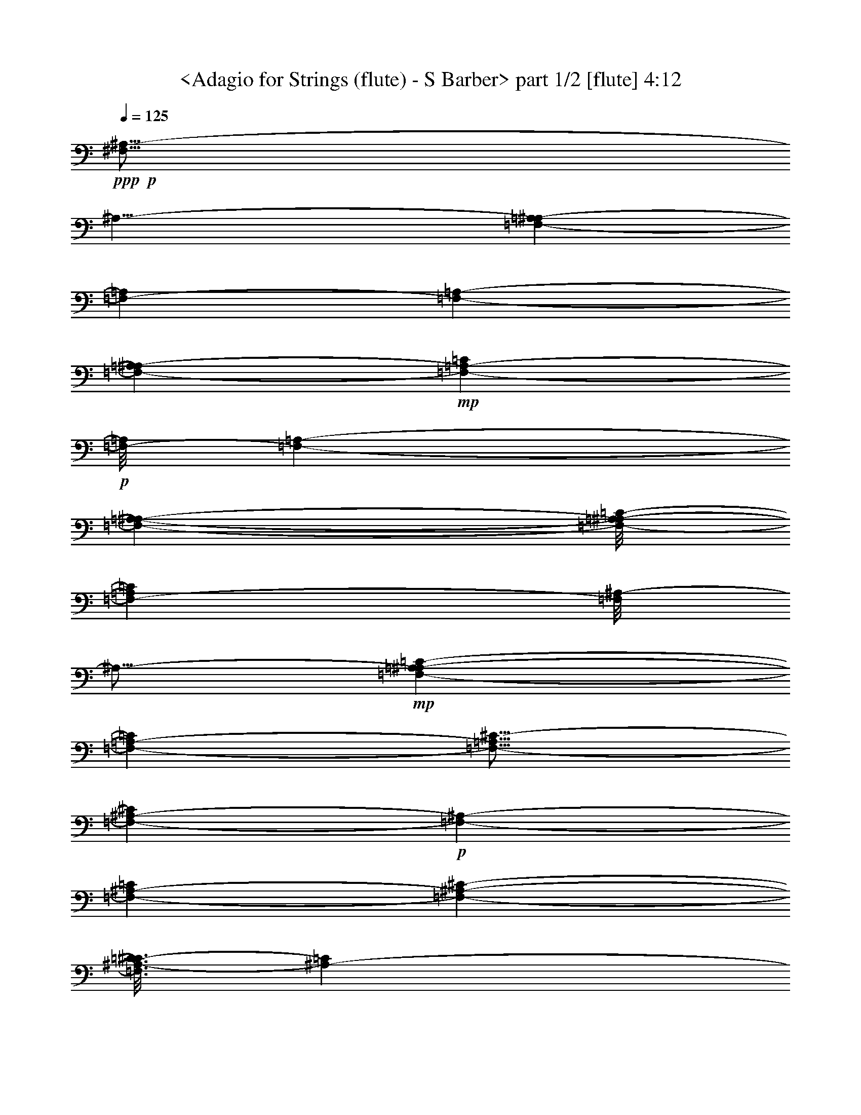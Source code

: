 % Produced with Bruzo's Transcoding Environment
% Transcoded by morganfey 12-11-13

X:1
T:  <Adagio for Strings (flute) - S Barber> part 1/2 [flute] 4:12
Z: Transcribed with BruTE
L: 1/4
Q: 125
K: C
+ppp+
+p+
[^F,63/16^A,63/16-]
[^A,29/8-]
[=F,1575/3104-=A,1575/3104-^A,1575/3104]
[=F,12329/27936-=A,12329/27936]
[=F,1-=A,1-]
[=F,2843/3104-=A,2843/3104-^A,2843/3104]
+mp+
[=F,2537/3104-=A,2537/3104-=C2537/3104]
+p+
[=F,/8-=A,/8]
[=F,2925/3104-=A,2925/3104-]
[=F,24607/27936-=A,24607/27936-^A,24607/27936-]
[=F,/8-=A,/8-^A,/8=C/8-]
[=F,2731/3104-=A,2731/3104=C2731/3104]
[=F,/8^A,/8-]
[^A,13/16-]
+mp+
[=F,597/3104-=A,597/3104-^A,597/3104=C597/3104-]
[=F,305/388-=A,305/388-=C305/388]
[=F,13/16-=A,13/16^C13/16-]
[=F,5345/27936-^C5345/27936^A,5345/27936-]
+p+
[=F,2731/3104-^A,2731/3104-]
[=F,2925/3104-^A,2925/3104-=C2925/3104]
[=F,2731/3104-^A,2731/3104-^C2731/3104-]
[=F,3/16^A,3/16-=C3/16-^C3/16]
[^A,2537/3104-=C2537/3104]
[^A,13613/13968-^C13613/13968-]
+mp+
[^A,/8-^C/8^D/8-]
[^A,3577/13968-^D3577/13968]
+p+
[^A,10693/27936]
z277/1552
[=C,67/16^D,67/16-=C67/16-]
[^D,/8=C/8-]
[=C887/1552]
z22355/27936
[=C15/8-]
[^C,11/8^G,11/8-=C11/8-]
[^G,/2-=C/2-]
[^C,2903/13968-^F,2903/13968-^G,2903/13968^A,2903/13968-=C2903/13968]
[^C,63/16-^F,63/16-^A,63/16]
[^C,8617/13968-^F,8617/13968-]
[^C,2731/3104-^F,2731/3104-^A,2731/3104-]
[^C,/8-^F,/8-^A,/8=C/8-]
[^C,22861/27936-^F,22861/27936-=C22861/27936-]
[^C,/8-^F,/8-=C/8^C/8-]
[^C,7/8-^F,7/8-^C7/8-]
[^C,403/3104-^F,403/3104-^A,403/3104-^C403/3104]
[^C,1317/1552-^F,1317/1552-^A,1317/1552]
[^C,15/16-^F,15/16^G,15/16-]
[^C,403/3104-^F,403/3104-^G,403/3104]
[^C,22805/27936-^F,22805/27936-]
[^C,2537/3104-=F,2537/3104^F,2537/3104-]
[^C,/8-^F,/8-]
[^C,15/16^D,15/16-^F,15/16-]
[^C,597/3104-^D,597/3104^F,597/3104-]
[^C,3/4-^F,3/4-]
[=C,2843/3104-^C,2843/3104^F,2843/3104-]
[=C,/8^C,/8-^F,/8-]
[^C,7/8-^F,7/8-]
[^C,5749/6984-^D,5749/6984^F,5749/6984-]
[^C,/8-^F,/8-]
[^C,2731/3104-=F,2731/3104-^F,2731/3104]
+mp+
[^C,/8-=F,/8^F,/8-]
[^C,7/8-^F,7/8-]
[^C,2537/3104^F,2537/3104-^G,2537/3104-]
+p+
[^F,/8^G,/8-]
[=C,5345/27936-^G,5345/27936^A,5345/27936-]
[=C,3/4-^A,3/4-]
[=C,597/3104-^G,597/3104-^A,597/3104]
[=C,1123/1552-^G,1123/1552-]
[=C,/8-=F,/8-^G,/8]
[=C,2537/3104-=F,2537/3104-]
[=C,/8-=F,/8^F,/8-]
[=C,/4^F,/4-]
[^F,1761/3104-]
[=C,/8-=F,/8-^F,/8]
[=C,47/16-=F,47/16]
[=C,22393/27936]
+mp+
[^A,15/8]
[^F,29/16-^A,29/16-]
[=F,/8-^F,/8=A,/8-^A,/8-]
[=F,2597/3104-=A,2597/3104^A,2597/3104-]
[=F,/8-=A,/8-^A,/8]
+p+
[=F,707/776-=A,707/776-]
[=F,2731/3104-=A,2731/3104-^A,2731/3104-]
[=F,/8-=A,/8-^A,/8=C/8-]
[=F,2731/3104-=A,2731/3104=C2731/3104]
[=F,15/16-=A,15/16-]
[=F,826/873-=A,826/873-^A,826/873]
[=F,15/16-=A,15/16=C15/16-]
[=F,403/3104^A,403/3104-=C403/3104]
[^A,13/16-]
+mp+
[=F,597/3104-=A,597/3104-^A,597/3104=C597/3104-]
[=F,305/388-=A,305/388-=C305/388]
[=F,13/16-=A,13/16^C13/16-]
[=F,/8-^C/8-]
[=F,3655/27936-^A,3655/27936-^C3655/27936]
[=F,2537/3104-^A,2537/3104-]
[=F,2731/3104-^A,2731/3104-=C2731/3104-]
[=F,/8-^A,/8-=C/8^C/8-]
[=F,2537/3104^A,2537/3104-^C2537/3104-]
[^D,/8-^A,/8-=C/8-^C/8]
[^D,7/8-^A,7/8-=C7/8-]
[^D,3599/27936-^A,3599/27936-=C3599/27936^C3599/27936-]
[^D,3/4-^A,3/4^C3/4-]
+p+
[^C,/8-^D,/8^C/8-^D/8-]
[^C,597/3104-^C597/3104^D597/3104-]
[^C,1123/1552-^D1123/1552]
[^C,/8^D,/8-=C/8-]
[^D,2149/3104-=C2149/3104]
[^D,/8-]
+mp+
[^D,1343/3104-^F1343/3104]
+p+
[^D,791/1552-]
+mp+
[^D,15/16^F15/16-]
[^F15/16-]
[=C,13/16^F13/16-]
[^F/8-]
[=C7/16^F7/16-]
[^F9/16-]
[=C29377/27936-^F29377/27936]
[=C5735/6984-]
[=C29/16-=F29/16-]
[=B,/8-=C/8=F/8-]
[=B,9/4=F9/4-]
[=F3/2-]
[=F29647/27936=B29647/27936-]
[=B13/16-]
[^D,1867/13968-=F1867/13968-^A1867/13968-=B1867/13968]
+p+
[^D,/2=F/2-^A/2-]
[=F5/16-^A5/16-]
[=D,5/8=F5/8-^A5/8-]
[=F5/16-^A5/16-]
[^D,3/4=F3/4-^A3/4-]
[=F/4-^A/4-]
[=F,11/16=F11/16-^A11/16-]
[=F/4-^A/4-]
[=D,3/8-=F3/8^A3/8-]
[=D,545/3104-^A545/3104]
[=D,1859/13968]
z769/3104
[^D,5/8^A,5/8-]
[^A,791/3104-]
[=F,/8-^A,/8^C/8-]
[=F,9/16^C9/16-]
[^C5/16-]
[^D,403/3104-=C403/3104-^C403/3104]
[^D,5/8=C5/8-]
[=C3/16-]
[=F,403/3104-^G,403/3104-=C403/3104]
[=F,7/16^G,7/16-]
[^G,7/16-]
[^F,/2^G,/2-]
[^G,7/16-]
[^D,8099/27936-^G,8099/27936]
[^D,5527/27936]
z3017/6984
[=F,9/16^G,9/16-]
[^G,3/8-]
[^F,403/3104-^G,403/3104^A,403/3104-]
[^F,7/16^A,7/16-]
[^A,3/8-]
[=F,5/8^A,5/8-]
[^A,3641/13968-]
[^F,/8-^A,/8=C/8-]
[^F,9/16=C9/16-]
[=C5/16-]
+mp+
[^G,9/16=C9/16-]
+p+
[=C1291/3104]
[=F,78947/27936-^C78947/27936]
[=F,2731/3104-=C2731/3104-]
[=F,/8-^A,/8-=C/8]
[=F,2731/3104-^A,2731/3104]
[=F,707/776-=C707/776-]
[=F,/8-^A,/8-=C/8]
[=F,3/4^A,3/4-]
[^A,17/16-]
[=F,7133/13968-^A,7133/13968]
[=F,1373/3104-]
[=F,15/16-^A,15/16-]
[=F,403/3104-^G,403/3104-^A,403/3104]
[=F,/4^G,/4-]
[^G,9/16-]
+mp+
[^G,3599/27936^A,3599/27936-]
[^A,13/16-]
[^D,403/3104-^A,403/3104=B,403/3104-]
+p+
[^D,305/388-=B,305/388-]
[^D,/8-^A,/8-=B,/8]
[^D,2343/3104-^A,2343/3104]
[^D,/8-]
[^D,2925/3104-^G,2925/3104]
[^D,24607/27936-^F,24607/27936-]
[^D,/8-^F,/8^A,/8-]
[^D,/8^A,/8-]
[^A,3/4-]
[^D,11/16^A,11/16-]
[^A,403/1552]
[=F,11/16^G,11/16-]
[^G,125/776]
z/8
[^F,13/16^A,13/16-]
[^A,/8-]
[^D,3599/27936-^G,3599/27936-^A,3599/27936]
[^D,/2^G,/2-]
[^G,5/16-]
[^C,5/8^G,5/8-]
[^G,5/16-]
[=C,347/776-^G,347/776]
[=C,3493/27936]
z5305/13968
[^F,5/8-^A,5/8]
[^F,/8]
z597/3104
[=F,5/8^G,5/8-]
[^G,/8]
z5401/27936
[^F,1043/1552]
z117/388
[=F,5/8^G,5/8-]
[^G,597/3104]
z/8
+mp+
[^F,1571/3104]
z677/1552
+p+
[^F,/2-^G,/2]
[^F,7/16-]
[^F,5/8-^A,5/8]
[^F,5/16-]
[=C,9/16^F,9/16-]
[^F,3/8-]
[^C,5/8^F,5/8-]
[^F,3/8-]
[^D,4877/27936-^F,4877/27936]
[^D,9127/27936]
z333/776
[^C,9/16^F,9/16-]
[^F,985/3104-]
[^F,/8^A,/8-]
[^A,2537/3104-]
[=C,/8-^G,/8-^A,/8]
[=C,7/16^G,7/16-]
[^G,1373/3104]
[=F,25/8-^A,25/8]
[=F,18845/27936]
[^D,26339/13968-]
[^D,19/16^F,19/16-^A,19/16-]
[^F,5/8-^A,5/8-]
[^D,153/776-=F,153/776-^F,153/776=A,153/776-^A,153/776]
[^D,3/4=F,3/4-=A,3/4-]
[=F,/8-=A,/8-]
[^C,7/8-=F,7/8-=A,7/8-]
[^C,/8^D,/8-=F,/8-=A,/8-]
[^D,/8-=F,/8-=A,/8]
[^D,5/8=F,5/8-]
[=F,/8]
[=F,7609/13968-=A,7609/13968]
[=F,1339/6984]
z5255/27936
+mp+
[^C,15/16-=F,15/16-^A,15/16-]
[^C,/8^D,/8-=F,/8-^A,/8-]
[^D,13/16=F,13/16^A,13/16-]
[=F,1^A,1-]
[^D,13/16^A,13/16-]
[^A,6679/27936=F,6679/27936-=C6679/27936-]
[=F,11/16=C11/16-]
[=C/8-]
[^F,319/388-=C319/388]
[^F,3/16^D,3/16-=F3/16-]
[^D,3/4=F3/4-]
[=F/8-]
[=F,11/16=F11/16-]
[=F/4-]
[^F,3613/13968-^C3613/13968-=F3613/13968]
+p+
[^F,9/16^C9/16-]
[^C/8-]
[=F,2649/3104-^C2649/3104]
[=F,/8]
[^F,2731/3104-=C2731/3104-]
+mp+
[^F,/8^G,/8-=C/8^C/8-]
[^G,7/8^C7/8-]
[=F,3655/27936-^C3655/27936^D3655/27936-]
[=F,3/4-^D3/4-]
[=F,/8=B,/8-^D/8-]
[=B,7/16^D7/16-]
[^D7/16-]
[=B,3507/1552-^D3507/1552]
[=B,4241/6984-]
[=B,15/16-^D15/16-]
+mf+
[=B,403/3104-=D403/3104-^D403/3104]
[=B,2343/3104-=D2343/3104-]
[=B,/8-=D/8^D/8-]
+mp+
[=B,/8^D/8-]
[^D3/4-]
[^A,597/3104-=D597/3104-^D597/3104]
[^A,73/16=D73/16-]
+p+
[=D15/16-]
[=F,575/3104-=D575/3104]
[=F,2343/3104-]
[=F,11/16=D11/16-]
[=D/4-]
+mp+
[^D,403/3104-=D403/3104^F403/3104-]
[^D,1317/1552-^F1317/1552]
[^D,24607/27936-=F24607/27936-]
[^D,/8-^D/8-=F/8]
+p+
[^D,2537/3104-^D2537/3104-]
[^D,/8-^C/8-^D/8]
[^D,2537/3104-^C2537/3104-]
+mf+
[^D,/8-=B,/8-^C/8]
[^D,3/16=B,3/16-]
[=B,11/16-]
[^D,7/8-=B,7/8-]
[^D,/8^F,/8-=B,/8-]
[^F,7/8=B,7/8-]
[=F,3869/27936-=B,3869/27936^C3869/27936-]
+p+
[=F,305/388^C305/388-]
+mp+
[^C,/8-^A,/8-^C/8]
[^C,2343/3104-^A,2343/3104]
+p+
[^C,/8-]
[^C,2731/3104-=B,2731/3104-]
[^C,/8-^G,/8-=B,/8]
[^C,/4^G,/4-]
[^G,5/8-]
[^C,5401/27936-^G,5401/27936^A,5401/27936-]
[^C,2149/3104-^A,2149/3104-]
[^C,/8-^D,/8-^A,/8=B,/8-]
[^C,/8^D,/8-=B,/8-]
[^D,2343/3104-=B,2343/3104]
[^D,7/8^A,7/8-]
+mp+
[^A,125/776=F,125/776-=B,125/776-]
[=F,22805/27936-=B,22805/27936-]
[=F,/8-=B,/8^C/8-]
+p+
[=F,/4^C/4-]
[^C5/8-]
[^F,403/3104-^A,403/3104-^C403/3104]
[^F,37/16^A,37/16-]
[^A,3/8-]
[=F,7/8-^A,7/8-]
[^D,/8-=F,/8^A,/8-]
[^D,7/8-^A,7/8-]
[^D,/8=F,/8-^A,/8-]
[=F,10391/13968-^A,10391/13968]
[=F,597/3104^D,597/3104-]
[^D,2731/3104-]
+mp+
[^D,23/16=B,23/16-]
[=B,7/16-]
[^D,15/16-=B,15/16-]
[^C,5615/27936-^D,5615/27936^A,5615/27936-=B,5615/27936]
[^C,3/4-^A,3/4-]
[^C,/8^D,/8-^A,/8-]
+p+
[^D,7/16^A,7/16-]
[^A,1291/3104-]
+mp+
[=E,/8-^G,/8-^A,/8]
[=E,13/16-^G,13/16-]
[^D,/8-=E,/8^G,/8-]
[^D,3/4-^G,3/4-]
[^C,/8-^D,/8^G,/8-]
[^C,7/8^G,7/8-]
[^G,15/16-=B,15/16-]
[^D,/8-^G,/8-=B,/8]
[^D,236/873-^G,236/873]
+p+
[^D,15821/27936-]
[^D,1317/1552-^F,1317/1552]
[^D,/8-]
[^D,2731/3104-=F,2731/3104-]
[^D,3/16=F,3/16^F,3/16-]
[^F,2343/3104-]
+mp+
[=D,/8-=F,/8-^F,/8]
[=D,19/8=F,19/8-]
+p+
[=F,10909/27936]
+mp+
[=C,1511/1552]
+p+
[^A,2925/3104]
[=C,24551/27936-]
+mp+
[=C,/8^C,/8-^F,/8-]
[^C,5/4^F,5/4-]
[^F,791/1552-]
[=F,/8-^F,/8]
+p+
[=F,75/16-]
[=C,7/8-=F,7/8-]
[=C,/8^D,/8-=F,/8-]
[^D,1265/1552-=F,1265/1552-]
[^C,/8-^D,/8=F,/8]
[^C,2731/3104-]
[^C,3/16=F,3/16-^A,3/16-]
[=F,62771/13968-^A,62771/13968-]
[^D,/8-=F,/8^A,/8-]
[^D,29/16-^A,29/16-]
[^C,1867/13968-^D,1867/13968^A,1867/13968-]
[^C,3/16-^A,3/16]
[^C,929/1552-]
+mp+
[^C,/8^D,/8-^G,/8-]
[^D,3^G,3-]
+p+
[^G,9887/13968]
+mf+
[^G,8703/3104]
z13909/13968
+mp+
[^C,707/388-^G,707/388-]
[^C,/8-^F,/8-^G,/8]
[^C,8-^F,8-]
[^C,8-^F,8-]
[^C,31/16^F,31/16-]
[^F,15/16-]
[=C,9/4^F,9/4-]
[^F,5/8-]
[^F,/2-^A,/2]
[^F,2563/6984-]
[=F,/8-^F,/8=A,/8-]
+p+
[=F,59/16-=A,59/16]
[=F,295/1552]
z5417/3104
+mp+
[^C,17/16^F,17/16-]
[^F,13/16-]
[=C,209/1552-=F,209/1552-^F,209/1552]
+p+
[=C,27/4-=F,27/4]
[=C,2157/3104-]
[=C,17/16=F,17/16-]
[=F,7/8-]
[^C,15/8=F,15/8-]
[=F,12109/13968-^A,12109/13968-]
+mp+
[^D,/8-=F,/8^A,/8-]
[^D,24593/13968-^A,24593/13968-]
[^C,/8-^D,/8^A,/8-]
+p+
[^C,5/16-^A,5/16]
[^C,929/1552]
[=C,43/16^D,43/16-]
[^D,15097/13968-]
+mp+
[=C,2925/3104^D,2925/3104-]
[^D,11575/27936-=C11575/27936]
+p+
[^D,15623/27936-]
+mp+
[^D,26339/13968=C26339/13968-]
[^D,4727/6984=C4727/6984-]
[=C7417/27936-]
[=C11789/27936-^D11789/27936]
[=C1817/3492-]
[=C29/16-^D29/16-]
[=B,/8-=C/8^D/8-]
[=B,59/16-^D59/16-]
[^A,/8-=B,/8^D/8-]
[^A,12131/27936-^D12131/27936]
[^A,12385/27936-]
[^A,15551/27936-=D15551/27936]
[^A,5387/13968-]
[^A,8581/13968-^D8581/13968]
[^A,2509/6984-]
[^A,1801/3492-=F1801/3492]
[^A,11917/27936-]
[^A,3/16=D3/16-]
+p+
[=D997/3104]
z6043/13968
+mp+
[^A,5/8-^D5/8]
[^A,985/3104-]
[^A,/8^C/8-=F/8-]
[^C/2-=F/2]
[^C791/3104-]
[=C/8-^C/8^D/8-]
[=C11/16-^D11/16]
[=C403/3104-]
[^G,/8-=C/8=F/8-]
[^G,/2-=F/2]
[^G,1179/3104-]
[^G,1731/3104-^F1731/3104]
[^G,11647/27936-]
[^G,9/16^D9/16-]
[^D/8]
z791/3104
[^G,1571/3104=F1571/3104]
z677/1552
[^A,5/8-^F5/8]
[^A,985/3104-]
[^A,1925/3104-=F1925/3104]
[^A,2243/6984-]
[^A,/8=C/8-^F/8-]
[=C/2-^F/2]
[=C985/3104-]
[=C13627/27936^G13627/27936]
z13571/27936
[^C33/8=F33/8-]
[=F9/16-]
[=C15/16-=F15/16-]
[^A,/8-=C/8=F/8-]
[^A,1265/1552-=F1265/1552-]
[^A,/8=C/8-=F/8]
+p+
[=C2537/3104-]
+mp+
[^A,/8-=C/8=F/8-]
[^A,37/16=F37/16-]
[=F7/16-]
[^A,2179/3104-=F2179/3104]
+p+
[^A,/4-]
[^G,3655/27936-^A,3655/27936]
[^G,1317/1552-]
+mp+
[^G,/8^A,/8-]
[^A,301/776]
z1333/3104
[^F,7/8-=B,7/8-]
[^F,/8-^A,/8-=B,/8]
[^F,13/16-^A,13/16-]
[^F,/8-^G,/8-^A,/8]
[^F,7/8^G,7/8]
[^F,15/16-]
[^D,4621/13968-^F,4621/13968^A,4621/13968-]
[^D,1955/3104-^A,1955/3104-]
[^D,5/16-^F,5/16-^A,5/16]
+p+
[^D,513/776-^F,513/776]
+mp+
[^D,24607/27936-=F,24607/27936-^D24607/27936-]
[^D,/8-=F,/8^F,/8-^D/8-]
[^D,2731/3104-^F,2731/3104^D2731/3104-]
[^D,9/16=F,9/16-^D9/16-]
[=F,/8-^D/8]
[=F,/4-]
[^C,15/16=F,15/16-^C15/16-]
[^D,3/16-=F,3/16-^C3/16^D3/16-]
[^D,3/4=F,3/4^D3/4]
[=F,3/4-=F3/4]
[=F,/4-]
[^C,3/4-=F,3/4-^C3/4]
[^C,1253/6984=F,1253/6984-]
[^D,/8-=F,/8^D/8-]
[^D,5/8-^D5/8]
+p+
[^D,597/3104]
+mp+
[=F,11/16-^A,11/16-=F11/16]
[=F,/8^A,/8-]
[^A,/8-]
[^D,3/4-^A,3/4-^D3/4]
[^D,1895/13968^A,1895/13968-]
[=F,/8-^G,/8-^A,/8=F/8-]
[=F,9/16-^G,9/16-=F9/16]
[=F,/8^G,/8-]
[^G,3/16-]
[^F,9/16-^G,9/16-^F9/16]
[^F,/8^G,/8-]
[^G,5/16-]
+mf+
[^D,7/16^G,7/16-^D7/16-]
[^G,/8-^D/8]
+mp+
[^G,3/8-]
[=F,9/16^G,9/16-=F9/16]
[^G,3/8-]
[^F,9/16^G,9/16-^F9/16]
[^G,3379/13968]
z/8
[=F,14005/27936=F14005/27936]
z385/873
[^F,7/16^C7/16-^F7/16-]
[^C/8-^F/8]
[^C3/8-]
[^G,9/16^C9/16-^G9/16]
[^C5387/13968]
[=F,9/8-=C9/8-=F9/8]
[=F,2067/3104-=C2067/3104]
[=F,/8-]
[=F,1=C1-=F1-]
[=C319/388-=F319/388-]
[^C,/8-=C/8-^C/8-=F/8]
[^C,17/16=C17/16^C17/16-]
[^C3/4-]
[^C,2243/6984-^A,2243/6984-^C2243/6984]
+p+
[^C,929/1552-^A,929/1552-]
[^C,/8^A,/8^D/8-]
[^D7/8-]
+mp+
[^D,3311/3492-^A,3311/3492-^D3311/3492]
[^D,15/16-^A,15/16-^C15/16-]
[^D,403/3104-^A,403/3104-^C403/3104^D403/3104-]
[^D,2343/3104-^A,2343/3104-^D2343/3104-]
[^D,3/16^A,3/16^D3/16=F3/16-]
+p+
[=F2343/3104-]
+mp+
[=F,/8-=C/8-^C/8-=F/8]
[=F,7/8-=C7/8-^C7/8-]
[=F,791/3104-=C791/3104-^C791/3104^D791/3104-]
[=F,10093/13968-=C10093/13968-^D10093/13968]
[=F,2537/3104-=C2537/3104-=F2537/3104]
[=F,/8-=C/8-]
[=F,/4-=C/4^D/4-]
[=F,1955/3104^D1955/3104-]
+mf+
[^G,/8-=C/8-^D/8=F/8-]
[^G,9/16-=C9/16-=F9/16]
[^G,791/3104-=C791/3104-]
[^G,/8-=C/8^F/8-]
[^G,1537/3104-^F1537/3104]
[^G,2257/6984-]
[^G,/8^A,/8-^D/8-]
+mp+
[^A,/2-^D/2]
[^A,1179/3104-]
[^A,3/16=F3/16-]
[=F563/1552]
z657/1552
[^F,/2-^C/2-^F/2]
[^F,/8-^C/8]
[^F,985/3104-]
[^F,1731/3104-=F1731/3104]
[^F,2243/6984-]
[^F,/8^A,/8-^D/8-^F/8-]
[^A,7/16-^D7/16^F7/16-]
[^A,/8-^F/8]
[^A,985/3104-]
+mf+
[^A,1537/3104-^G1537/3104]
+mp+
[^A,2221/6984]
z451/3492
+mf+
[=F,707/388=F707/388-^A707/388-]
+f+
[^C/8-=F/8^F/8-^A/8-]
[^C2369/776-^F2369/776^A2369/776-]
[^C3/16^A3/16-]
+mf+
[^A12187/27936-]
[^A,/8-^F/8-^A/8]
+mp+
[^A,19/16-^F19/16]
[^A,573/3104]
z12545/27936
[^G,111/16-=B,111/16-=E111/16^G111/16]
[^G,7/16=B,7/16-]
[=B,/8]
z161677/27936
[^D,15/8^F,15/8-^A,15/8-]
[=E,153/776-^F,153/776^G,153/776-^A,153/776]
[=E,449/97^G,449/97]
z2697/3104
+p+
[^C,15/8-=E,15/8^G,15/8]
+mp+
[^C,153/776=D,153/776-^F,153/776-=A,153/776-]
[=D,71/16-^F,71/16-=A,71/16]
[=D,/8^F,/8-]
[^F,959/3104]
z4367/6984
[=D,9/8-^F,9/8=B,9/8-]
[=D,/8=B,/8-]
[=B,8879/13968]
+p+
[=C,3=E,3-]
[=E,22337/27936]
[=C,29/8=F,29/8-]
[=F,4933/27936]
+mp+
[^A,45/8-]
[^C,19/16^F,19/16-^A,19/16-]
[^F,/8^A,/8-]
[^A,5/8-]
[=C,737/776-=F,737/776-^A,737/776]
+p+
[=C,2731/3104-=F,2731/3104-=A,2731/3104-]
[=C,/8-=F,/8-=A,/8^A,/8-]
[=C,2537/3104-=F,2537/3104-^A,2537/3104-]
+mp+
[=C,/8-=F,/8-^A,/8=C/8-]
[=C,2537/3104-=F,2537/3104-=C2537/3104-]
[=C,/8-=F,/8-=A,/8-=C/8]
+p+
[=C,1589/1746-=F,1589/1746-=A,1589/1746]
[=C,2731/3104-=F,2731/3104-^A,2731/3104-]
+mp+
[=C,/8-=F,/8-^A,/8=C/8-]
[=C,13/16=F,13/16-=C13/16-]
[=F,/8^A,/8-=C/8-]
[^A,403/3104-=C403/3104]
[^A,3/4-]
[=C,403/3104-=F,403/3104-^A,403/3104=C403/3104-]
[=C,21115/27936-=F,21115/27936-=C21115/27936-]
[=C,3/16=F,3/16-=C3/16^C3/16-]
[=F,13/16-^C13/16-]
[=F,597/3104-^A,597/3104-^C597/3104]
[=F,305/388-^A,305/388-]
[=F,2731/3104-^A,2731/3104-=C2731/3104-]
[=F,/8^A,/8-=C/8^C/8-]
[^A,2537/3104-^C2537/3104-]
[^D,/8-^A,/8-=C/8-^C/8]
[^D,24551/27936-^A,24551/27936-=C24551/27936]
[^D,3/16^A,3/16-^C3/16-]
[^A,3/4-^C3/4-]
[^C,597/3104-^A,597/3104-^C597/3104^D597/3104-]
[^C,3/16-^A,3/16^D3/16-]
[^C,/8^D/8-]
[^D1179/3104-]
[=C,/8-^D,/8-=C/8-^D/8]
[=C,9/2^D,9/2=C9/2-]
[=C/8]
z3097/3104
+p+
[=C31/16-]
+mp+
[^C,5/4-^G,5/4=C5/4-]
+p+
[^C,1515/3104-=C1515/3104]
[^C,/8-]
+mp+
[^C,7361/1552-^F,7361/1552-]
[^C,2925/3104-^F,2925/3104-^C2925/3104]
[^C,2731/3104-^F,2731/3104-=C2731/3104-]
[^C,/8-^F,/8^A,/8-=C/8]
[^C,/8^A,/8-]
[^A,2149/3104-]
[=C,/8-^F,/8-^A,/8=C/8-]
[=C,5/8-^F,5/8-=C5/8]
[=C,791/3104-^F,791/3104-]
[=C,2507/3104-^F,2507/3104-^C2507/3104]
[=C,1895/13968-^F,1895/13968-]
[=C,10327/13968-^F,10327/13968-^D10327/13968]
[=C,409/1746-^F,409/1746-]
[=C,9823/13968-^F,9823/13968-=F9823/13968]
[=C,6679/27936-^F,6679/27936-]
[=C,17765/27936-^F,17765/27936-^F17765/27936]
[=C,535/1746-^F,535/1746-]
[=C,8815/13968-^F,8815/13968-=F8815/13968]
[=C,963/3104-^F,963/3104-]
[=C,1947/3104-^F,1947/3104-^D1947/3104]
[=C,49/194-^F,49/194-]
[=C,/8^F,/8^C/8-]
[^C6053/13968]
z12473/27936
[=C,2731/3104-^F,2731/3104-=C2731/3104-]
[=C,/8-^F,/8-^A,/8-=C/8]
[=C,707/776-^F,707/776-^A,707/776-]
[=C,/8-^F,/8-^G,/8-^A,/8]
[=C,22861/27936-^F,22861/27936^G,22861/27936]
[=C,15/16-^F,15/16-]
[=C,2343/3104^F,2343/3104-^A,2343/3104-]
+p+
[^F,3/16-^A,3/16-]
[^F,403/3104-^G,403/3104-^A,403/3104]
[^F,2537/3104-^G,2537/3104]
[=F,24551/27936-^F,24551/27936^A,24551/27936-]
[=F,3/16^F,3/16-^A,3/16]
[^F,305/388-]
[=F,/8-^F,/8=A,/8-]
[=F,11/4-=A,11/4]
[=F,3907/27936]
z2539/3104
[^A,15/8-]
[^C,3/4^F,3/4-^A,3/4-]
[^F,/8^A,/8-]
[^A,9/16-]
+mp+
[^C,/4^F,/4-^A,/4-]
+p+
[^F,/8^A,/8-]
[^A,/8-]
+mp+
[=C,12109/13968-=F,12109/13968-^A,12109/13968-]
[=C,/8-=F,/8-=A,/8-^A,/8]
[=C,2731/3104-=F,2731/3104-=A,2731/3104]
[=C,2925/3104-=F,2925/3104-^A,2925/3104]
[=C,2925/3104-=F,2925/3104-=C2925/3104]
[=C,47/16=F,47/16=A,47/16-]
+p+
[=A,7/8-]
+mp+
[=C,78265/27936=F,78265/27936-=A,78265/27936]
+p+
[=F,579/3104]
z5591/6984
+mp+
[^A,26339/13968-]
[^F,13819/13968^A,13819/13968-]
[^A,681/1552-]
[^F,6377/13968^A,6377/13968-]
[=F,5/4-^A,5/4]
+p+
[=F,11/16-]
[=F,7/4-=A,7/4]
[=F,/8-]
[=F,29/16-^A,29/16-]
+mp+
[=C,/8-=F,/8-^A,/8]
[=C,7/4=F,7/4-]
+p+
[=F,/8-]
[=F,5171/776=A,5171/776-]
[=A,/8]
z2351/3104
+mp+
[=F,93/16-=A,93/16]
+p+
[=F,1965/3104]
z25/4

X:2
T:  <Adagio for Strings (flute) - S Barber> part 2/2 [flute] 4:12
Z: Transcribed with BruTE
L: 1/4
Q: 125
K: C
+ppp+
+p+
[^D,41/16^C41/16-]
[^C21/16]
z11469/3104
+mp+
[=F,51/8=C51/8-]
[=C753/3104]
z739/776
+p+
[=F,13/16=C13/16-]
[=C30797/27936-]
[^F,/8-^A,/8-=C/8]
[^F,77/16^A,77/16-]
[^A,17425/27936]
z/8
[^G,37/8=C37/8-]
[=C123/194]
z7173/3104
[^C,15/16-=F,15/16=C15/16-]
[^C,/8=C/8-]
[=C541/776]
z/8
[^C,13/2-^F,13/2^A,13/2-]
[^C,3/4^A,3/4-]
[^A,5/16]
[^D,8-^A,8-]
[^D,25/4^A,25/4-]
[^A,6041/6984-]
[=A,/8-^A,/8]
[=A,103069/27936]
z6751/3492
[^D,1^C1-]
[^C319/388-]
[=F,/8-=C/8-^C/8]
[=F,8-=C8-]
[=F,/2=C/2-]
[=C12911/13968]
[^F,53/16-^A,53/16]
[^F,6367/13968-]
[^F,5/4^A,5/4-]
[^A,2067/3104]
[^G,107/16-=C107/16]
[^G,14275/27936]
z1297/3492
[=F,7^G,7^D7-]
[^D9/16-]
[=F,3321/3104-^G,3321/3104-^D3321/3104]
+pp+
[=F,7/4^G,7/4-]
[^G,/8]
z2679/3104
+p+
[^F,21445/6984]
z543/776
[=F,4443/1552]
z26171/27936
[^D,12733/6984-^D12733/6984-]
[^D,/8-^G,/8-^D/8]
[^D,1^G,1-]
[^G,939/3104]
z855/1552
[^C,19/4^G,19/4-]
[^G,26099/27936]
[^F,15/4-^A,15/4]
[^F,24859/27936]
z28331/27936
[^F,49/16=B,49/16-]
[=B,4843/27936]
z439/776
[^D,2925/1552-^F,2925/1552]
[^D,51749/27936-^A,51749/27936-]
[^D,/8-^G,/8-^A,/8=C/8-]
[^D,2731/1552-^G,2731/1552-=C2731/1552-]
[^D,/8-^G,/8-=C/8^D/8-]
[^D,15/16^G,15/16^D15/16-]
[^D7/8-]
[^C,513/388-^D513/388]
[^C,16885/27936-]
[^C,19/16^C19/16-]
[^C211/1552]
z871/1552
[^D,26311/13968-^C26311/13968]
[^D,2925/3104-=C2925/3104]
[^D,15337/27936-^A,15337/27936]
[^D,11861/27936-]
[^D,12733/6984-^A,12733/6984-]
[^D,/8-^A,/8^D/8-]
[^D,11/8^D11/8-]
[^D7/16-]
[^A,209/1552-^C209/1552-^D209/1552]
[^A,45/16^C45/16-]
[^C3085/3104]
z1361/776
[^D,5/4^A,5/4-]
[^A,385/776]
z215/1552
[=F,102653/27936-=A,102653/27936]
[=F,/8-]
+mp+
[=F,/8^F,/8-=F/8-]
[^F,13/4-=F13/4]
+pp+
[^F,10171/27936-]
+p+
[^F,/8^G,/8-]
[^G,59/16-]
[^G,1001/6984^A,1001/6984-]
[^A,42665/13968]
z1931/3104
[=B,2143/3104]
z3707/3104
[=F,1725/3104]
z75/194
+pp+
[^G,855/1552]
z10907/27936
+p+
[^G,61/8]
[^G,5813/1552]
[=F,51/16-=G,51/16]
[=F,5/8-]
[=F,37/16-^G,37/16]
[=F,3/2-]
[=F,25729/6984^A,25729/6984-]
[^F,/8-^G,/8-^A,/8]
[^F,5559/3104-^G,5559/3104]
[^F,/8^G,/8-]
[^G,221/194]
z4763/6984
[^D,75/16-^F,75/16^A,75/16-]
[^D,/8^A,/8-]
[^A,1823/13968]
z2307/3104
+mp+
[^F,19/4=B,19/4-]
[=B,797/3104]
z9463/13968
+p+
[=E,47/16^G,47/16-=B,47/16-]
[^G,/8-=B,/8]
[^G,9887/13968]
[=B,23/8-]
[^G,24083/27936-=B,24083/27936-]
[^G,/8^A,/8-=B,/8]
[^A,78643/27936]
z717/776
+mf+
[^A,26311/13968-]
[^D,2925/1552^A,2925/1552-]
[=F,15/16-^A,15/16-]
[=F,/8-=A,/8-^A,/8]
+mp+
[=F,3/4-=A,3/4-]
[=F,/8-=A,/8^A,/8-]
[=F,15/16-^A,15/16]
[=F,15/16-=C15/16]
[=F,15/16-=A,15/16]
[=F,15/16-^A,15/16]
[=F,1459/1552=C1459/1552]
+p+
[^A,2731/3104-]
+mp+
[^F,/8-^A,/8=C/8-]
[^F,5/16-=C5/16]
+p+
[^F,5/8-]
[^F,3/8-^C3/8]
[^F,9/16-]
+mp+
[^F,/2-^A,/2]
+p+
[^F,7/16-]
[^F,/2-=C/2]
[^F,7/16-]
+mp+
[^F,7/16-^C7/16]
+p+
[^F,/2-]
[^F,/2-=C/2]
[^F,7/16-]
[^F,/2-^C/2]
[^F,7/16-]
+mp+
[^F,/2-^D/2]
+p+
[^F,739/1552]
[^G,63/16=C63/16-]
[=C19531/27936]
z1629/1552
[=C26311/13968-]
+mp+
[=F,15/16-=C15/16]
[=F,1373/1552-]
[=F,/8^F,/8-^A,/8-]
+p+
[^F,67/16-^A,67/16]
[^F,/2-]
[^F,7/8-^A,7/8-]
[^F,/8-^A,/8=C/8-]
[^F,13/16-=C13/16-]
[^F,/8-=C/8^C/8-]
[^F,2739/3104^C2739/3104]
[^D,7/8-^A,7/8]
[^D,/8-]
[^D,15/16-^G,15/16]
[^D,15/16-^F,15/16]
[^D,15/16=F,15/16]
[^D,15/16-]
[^C,15/16-^D,15/16-]
[=C,/8-^C,/8^D,/8-]
[=C,7/8^D,7/8-]
[^C,15/16-^D,15/16]
[^C,/8^D,/8-]
[^D,13/16-]
[^D,15/16-=F,15/16-]
+mp+
[^D,/8-=F,/8^F,/8-]
[^D,3/4-^F,3/4-]
[^D,/8-^F,/8^G,/8-]
+p+
[^D,13/16-^G,13/16-]
[^D,/8-^G,/8^A,/8-]
[^D,7/8-^A,7/8-]
[^D,/8-^G,/8-^A,/8]
[^D,7/8-^G,7/8]
[^D,15/16-=F,15/16-]
[^D,/8-=F,/8^F,/8-]
[^D,20521/27936-^F,20521/27936-]
[^D,/8=F,/8-^F,/8]
[=F,104399/27936]
[^A,15/8-]
[^D,15/8^A,15/8-]
[=F,25147/27936-^A,25147/27936-]
[=F,/8-=A,/8-^A,/8]
[=F,22805/27936-=A,22805/27936-]
[=F,/8-=A,/8^A,/8-]
[=F,707/776-^A,707/776]
[=F,2925/3104-=C2925/3104]
[=F,2925/3104-=A,2925/3104]
[=F,26353/27936-^A,26353/27936]
[=F,2925/3104-=C2925/3104]
[=F,/4^A,/4-]
[^A,1955/3104-]
[^F,/8-^A,/8=C/8-]
[^F,305/388-=C305/388]
[^F,/8-]
+mp+
[^F,2731/3104-^C2731/3104-]
[^F,/8-^A,/8-^C/8]
+p+
[^F,21059/27936-^A,21059/27936]
[^F,/8-]
[^F,2731/3104-=C2731/3104-]
[^F,/8-=C/8^C/8-]
[^F,2731/3104-^C2731/3104]
[^F,2731/3104-=C2731/3104-]
[^F,/8-=C/8^C/8-]
[^F,7/8-^C7/8-]
+mp+
[^F,3655/27936-^C3655/27936^D3655/27936-]
[^F,3/16^D3/16-]
[^D513/776]
[^G,2537/3104-=C2537/3104]
+p+
[^G,/8-]
+mf+
[^G,955/3104-^F955/3104]
+p+
[^G,985/1552-]
+mf+
[^G,7745/1552-^F7745/1552]
+p+
[^G,53/388]
z1733/3104
+mp+
[^G,51/16-=F51/16]
+p+
[^G,8113/13968-]
+mp+
[^G,13/4=F13/4-]
[=F9/16-]
[^G,25/8=F25/8-]
[=F3769/6984]
z/8
+p+
[^F,29/8^A,29/8-]
[^A,/8-]
+mp+
[=F,937/3492-^A,937/3492=C937/3492-]
[=F,95725/27936-=C95725/27936]
[=F,3/16^D,3/16-^C3/16-]
[^D,24565/13968-^C24565/13968-]
[^D,/8-^C/8^D/8-]
[^D,9/8^D9/8-]
[^D2067/3104-]
[^C,/8-^G,/8-^D/8=F/8-]
[^C,103/16^G,103/16-=F103/16-]
[^G,/8=F/8-]
[=F15/16-]
[^F,3515/3104-^C3515/3104-=F3515/3104]
+p+
[^F,1179/1552-^C1179/1552-]
+mp+
[^F,21/8-^C21/8=F21/8-]
[^F,/8=F/8-]
[=F/8]
z25885/27936
[=B,59/16-^D59/16]
[=B,/8^D/8-]
+p+
[^D25091/27936]
[^D53551/27936]
[^D2925/3104]
+mp+
[=A,102653/27936=C102653/27936-]
[=C/8]
[^A,15/4=F15/4-]
[=C11663/3104-=F11663/3104-]
[^A,/8-=C/8^C/8-=F/8]
+p+
[^A,45/16-^C45/16]
[^A,7/8-]
[=F,13883/13968-^A,13883/13968]
[=F,2925/3104-=A,2925/3104]
[=F,2537/3104-^A,2537/3104]
[=F,/8-]
[=F,2925/3104=C2925/3104]
[^F,26297/27936-=A,26297/27936]
[^F,26083/27936-^A,26083/27936]
[^F,3679/3104]
z10327/13968
+mp+
[^F,22861/27936-=C22861/27936]
+p+
[^F,/8-]
+mf+
[^F,2731/3104-^C2731/3104-]
[^F,/8-^A,/8-^C/8]
+mp+
[^F,2537/3104^A,2537/3104-]
[^A,/8=C/8-]
+p+
[=C7/8-]
+mp+
[^G,403/3104-=C403/3104^C403/3104-]
[^G,2537/3104-^C2537/3104]
[^G,13585/13968-=C13585/13968-]
[^G,/8-=C/8^C/8-]
[^G,2149/3104^C2149/3104-]
[^C/8]
[^D2925/3104]
[^A,26339/13968-=C26339/13968]
+mf+
[^A,29/16=F29/16-]
[=F/8]
z52019/27936
+mp+
[=C,8807/13968=C8807/13968]
z8759/6984
[^C,707/388-^A,707/388^C707/388-]
[^C,/8^F,/8-^C/8-^F/8-]
[^F,19/8-^C19/8^F19/8-]
[^F,/8^F/8-]
[^F479/873]
z2143/3104
[^D,13/16=B,13/16-^D13/16^F13/16-]
[=B,3/8^F3/8-]
[^F/8]
z3989/6984
[=E,3=E3-^G3-]
[=E13/16^G13/16-]
[=E,2=E2-^G2-]
[=E5/4-^G5/4]
[=E/8]
z170407/27936
[^D,21/16-^F,21/16=B,21/16-]
+p+
[^D,791/1552-=B,791/1552]
[^D,/8=E,/8-=B,/8-]
[=E,7551/1552=B,7551/1552-]
[=B,409/1552]
z1533/3104
+mp+
[^C,5/4-=E,5/4=A,5/4-]
[^C,/8-=A,/8]
+p+
[^C,1183/3104]
z399/3104
[=D,19/4-^F,19/4=A,19/4-]
[=D,/8-=A,/8]
[=D,571/3104]
z4367/6984
[=D,5/4-^F,5/4=B,5/4-]
[=D,8879/13968-=B,8879/13968]
+mp+
[=C,/8-=D,/8=E,/8-=G,/8-]
[=C,47/16=E,47/16-=G,47/16-]
+p+
[=E,/8=G,/8-]
[=G,/8]
z13607/27936
[=C,104455/27936-=F,104455/27936-=A,104455/27936]
+mp+
[=C,/8=F,/8^A,/8-]
[^A,89/16]
[^D,15/8-^A,15/8-]
[=C,/8-^D,/8=F,/8-^A,/8-]
[=C,1183/1552-=F,1183/1552-^A,1183/1552]
+p+
[=C,/8-=F,/8-]
[=C,15/16-=F,15/16-=A,15/16-]
+mp+
[=C,403/3104-=F,403/3104-=A,403/3104^A,403/3104-]
[=C,2343/3104-=F,2343/3104-^A,2343/3104-]
[=C,/8-=F,/8-^A,/8=C/8-]
[=C,2537/3104-=F,2537/3104-=C2537/3104-]
[=C,/8-=F,/8-=A,/8-=C/8]
[=C,1589/1746-=F,1589/1746-=A,1589/1746-]
[=C,/8-=F,/8-=A,/8^A,/8-]
+p+
[=C,2537/3104-=F,2537/3104-^A,2537/3104]
[=C,2731/3104-=F,2731/3104-=C2731/3104]
[=C,/8=F,/8^A,/8-]
[^A,2537/3104-]
[=C,/8-=F,/8-^A,/8=C/8-]
[=C,21115/27936-=F,21115/27936-=C21115/27936]
[=C,/8-=F,/8-]
+mp+
[=C,2731/3104-=F,2731/3104^C2731/3104-]
[=C,3/16^C,3/16-^F,3/16-^A,3/16-^C3/16]
[^C,1317/1552-^F,1317/1552-^A,1317/1552]
+p+
[^C,2537/3104-^F,2537/3104-=C2537/3104]
[^C,/8-^F,/8-]
+mp+
[^C,2731/3104-^F,2731/3104-^C2731/3104-]
[^C,/8-^F,/8-=C/8-^C/8]
+p+
[^C,24551/27936-^F,24551/27936-=C24551/27936]
[^C,2925/3104-^F,2925/3104-^C2925/3104]
+mp+
[^C,/4^F,/4^D/4-]
[^D11/16-]
[^D,403/3104-^G,403/3104-=C403/3104-^D403/3104]
+p+
[^D,73/16-^G,73/16-=C73/16]
[^D,3/16^G,3/16-]
[^G,/8]
z2127/3104
+mf+
[=C31/16-]
[^C,5/4=F,5/4-=C5/4-]
[=F,1903/3104-=C1903/3104]
+p+
[^C,3/16-=F,3/16^F,3/16-^A,3/16-]
[^C,61/16-^F,61/16-^A,61/16]
[^C,1153/1552-^F,1153/1552-]
[^C,2925/3104-^F,2925/3104-^C2925/3104]
[^C,2731/3104-^F,2731/3104-=C2731/3104-]
[^C,/8-^F,/8-^A,/8-=C/8]
[^C,3/16-^F,3/16^A,3/16-]
[^C,/8^A,/8-]
[^A,1761/3104]
[^D,2925/3104-^A,2925/3104-=C2925/3104]
[^D,24607/27936-^A,24607/27936-^C24607/27936-]
[^D,/8-^A,/8-^C/8^D/8-]
[^D,707/776-^A,707/776-^D707/776]
+mp+
[^D,2925/3104-^A,2925/3104-=F2925/3104]
[^D,2731/3104-^A,2731/3104-^F2731/3104-]
[^D,/8-^A,/8-=F/8-^F/8]
+p+
[^D,24551/27936-^A,24551/27936-=F24551/27936]
[^D,2731/3104-^A,2731/3104-^D2731/3104-]
+mp+
[^D,3/16^A,3/16^C3/16-^D3/16]
[^C2537/3104]
[^D,2731/3104-^A,2731/3104=C2731/3104-]
[^D,/8-^A,/8-=C/8]
+p+
[^D,707/776-^A,707/776-]
[^D,24607/27936-^G,24607/27936-^A,24607/27936-]
+mp+
[^D,/8-^F,/8-^G,/8^A,/8-]
[^D,2731/3104-^F,2731/3104^A,2731/3104]
+p+
[^D,2925/3104-^A,2925/3104-]
+mp+
[^D,15/16-^G,15/16-^A,15/16-]
[^D,403/3104-=F,403/3104-^G,403/3104^A,403/3104-]
+p+
[^D,22805/27936-=F,22805/27936^A,22805/27936-]
[^D,3/16-^F,3/16-^A,3/16]
[^D,/8^F,/8-]
[^F,929/1552-]
+mp+
[=F,/8-^F,/8]
[=F,84223/27936]
z2151/3104
+mf+
[^A,15/8]
[^D,13/16^A,13/16-]
[^A,5/8]
[^D,5/16^A,5/16-]
[^A,3/16-]
[=C,2809/3492-=F,2809/3492-^A,2809/3492]
+p+
[=C,/8-=F,/8-]
[=C,2925/3104-=F,2925/3104-=A,2925/3104]
[=C,2925/3104-=F,2925/3104-^A,2925/3104]
[=C,15/16-=F,15/16-=C15/16-]
[=C,403/3104-=F,403/3104-=A,403/3104-=C403/3104]
[=C,3=F,3-=A,3-]
[=F,/8=A,/8-]
[=A,9/16-]
[=C,100963/27936-=F,100963/27936-=A,100963/27936]
[=C,579/3104=F,579/3104]
z727/388
+mp+
[^C1457/1552]
z6835/13968
+p+
[^C2257/6984]
z207/1552
+mp+
[=F,8-=C8-]
[=F,99/16-=C99/16]
+p+
[=F,569/1552]
z1915/3104
[=F,47/8-=C47/8]
[=F,1771/3104]
z25/4
